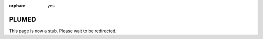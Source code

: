:orphan: yes
PLUMED
======
.. raw:: html

    <meta http-equiv="refresh" content="0; URL=../../../decommissioned/sharc/software/apps/plumed.html" />

This page is now a stub. Please wait to be redirected.